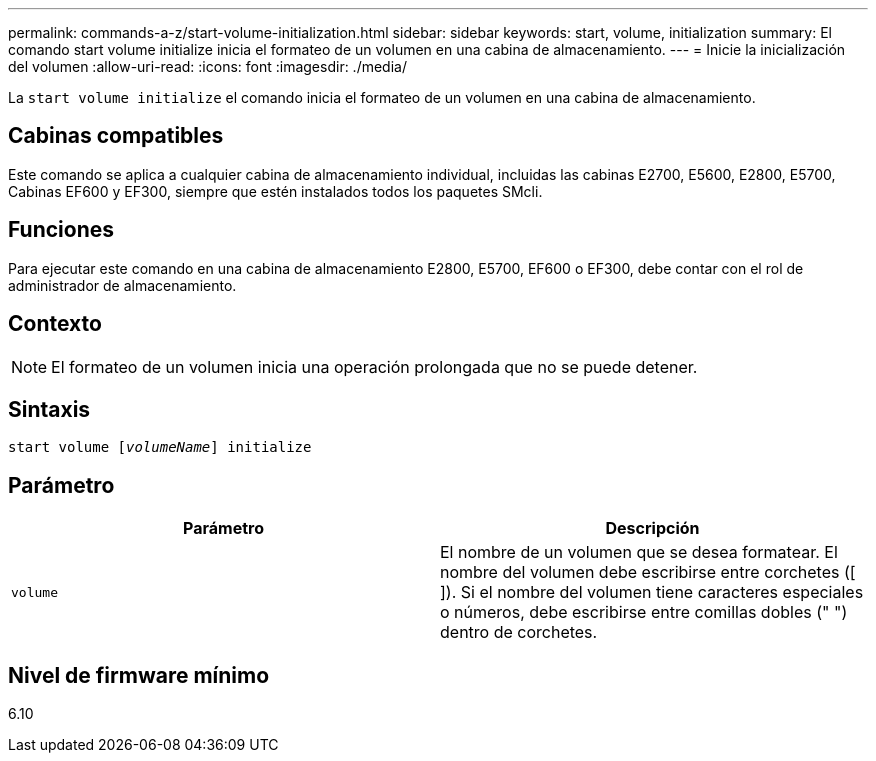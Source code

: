 ---
permalink: commands-a-z/start-volume-initialization.html 
sidebar: sidebar 
keywords: start, volume, initialization 
summary: El comando start volume initialize inicia el formateo de un volumen en una cabina de almacenamiento. 
---
= Inicie la inicialización del volumen
:allow-uri-read: 
:icons: font
:imagesdir: ./media/


[role="lead"]
La `start volume initialize` el comando inicia el formateo de un volumen en una cabina de almacenamiento.



== Cabinas compatibles

Este comando se aplica a cualquier cabina de almacenamiento individual, incluidas las cabinas E2700, E5600, E2800, E5700, Cabinas EF600 y EF300, siempre que estén instalados todos los paquetes SMcli.



== Funciones

Para ejecutar este comando en una cabina de almacenamiento E2800, E5700, EF600 o EF300, debe contar con el rol de administrador de almacenamiento.



== Contexto

[NOTE]
====
El formateo de un volumen inicia una operación prolongada que no se puede detener.

====


== Sintaxis

[listing, subs="+macros"]
----
pass:quotes[start volume [_volumeName_]] initialize
----


== Parámetro

[cols="2*"]
|===
| Parámetro | Descripción 


 a| 
`volume`
 a| 
El nombre de un volumen que se desea formatear. El nombre del volumen debe escribirse entre corchetes ([ ]). Si el nombre del volumen tiene caracteres especiales o números, debe escribirse entre comillas dobles (" ") dentro de corchetes.

|===


== Nivel de firmware mínimo

6.10
